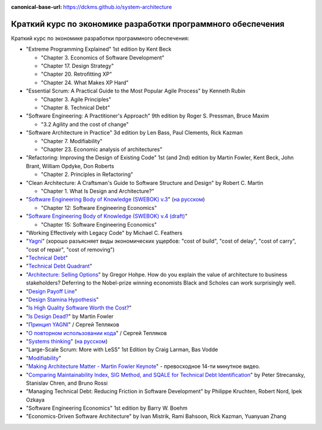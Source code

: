 :canonical-base-url: https://dckms.github.io/system-architecture

.. index:: Economics

.. index::
   single: Literature; in Economics of Software Development
   :name: emacsway-software-development-economics-literature

=============================================================
Краткий курс по экономике разработки программного обеспечения
=============================================================

.. sectionauthor:: Ivan Zakrevsky

Краткий курс по экономике разработки программного обеспечения:

- "Extreme Programming Explained" 1st edition by Kent Beck

  - "Chapter 3. Economics of Software Development"
  - "Chapter 17. Design Strategy"
  - "Chapter 20. Retrofitting XP"
  - "Chapter 24. What Makes XP Hard"

- "Essential Scrum: A Practical Guide to the Most Popular Agile Process" by Kenneth Rubin

  - "Chapter 3. Agile Principles"
  - "Chapter 8. Technical Debt"

- "Software Engineering: A Practitioner's Approach" 9th edition by Roger S. Pressman, Bruce Maxim

  - "3.2 Agility and the cost of change"

- "Software Architecture in Practice" 3d edition by Len Bass, Paul Clements, Rick Kazman

  - "Chapter 7. Modifiability"
  - "Chapter 23. Economic analysis of architectures"

- "Refactoring: Improving the Design of Existing Code" 1st (and 2nd) edition by Martin Fowler, Kent Beck, John Brant, William Opdyke, Don Roberts

  - "Chapter 2. Principles in Refactoring"

- "Clean Architecture: A Craftsman's Guide to Software Structure and Design" by Robert C. Martin

  - "Chapter 1. What Is Design and Architecture?"

- "`Software Engineering Body of Knowledge (SWEBOK) v.3 <https://www.computer.org/education/bodies-of-knowledge/software-engineering>`__" (`на русском <https://github.com/ligurio/swebok-2004-in-russian>`__)

  - "Chapter 12: Software Engineering Economics"

- "`Software Engineering Body of Knowledge (SWEBOK) v.4 (draft) <https://waseda.app.box.com/v/ieee-cs-swebok>`__"

  - "Chapter 15: Software Engineering Economics"

- "Working Effectively with Legacy Code" by Michael C. Feathers
- "`Yagni <https://martinfowler.com/bliki/Yagni.html>`__" (хорошо разъясняет виды экономических ущербов: "cost of build", "cost of delay", "cost of carry", "cost of repair", "cost of removing")
- "`Technical Debt <https://martinfowler.com/bliki/TechnicalDebt.html>`__"
- "`Technical Debt Quadrant <https://martinfowler.com/bliki/TechnicalDebtQuadrant.html>`__"
- "`Architecture: Selling Options <https://architectelevator.com/architecture/architecture-options/>`__" by Gregor Hohpe. How do you explain the value of architecture to business stakeholders? Deferring to the Nobel-prize winning economists Black and Scholes can work surprisingly well.
- "`Design Payoff Line <https://martinfowler.com/bliki/DesignPayoffLine.html>`__"
- "`Design Stamina Hypothesis <https://martinfowler.com/bliki/DesignStaminaHypothesis.html>`__"
- "`Is High Quality Software Worth the Cost? <https://martinfowler.com/articles/is-quality-worth-cost.html>`__"
- "`Is Design Dead? <https://martinfowler.com/articles/designDead.html>`__" by Martin Fowler
- "`Принцип YAGNI <http://sergeyteplyakov.blogspot.com/2016/08/yagni.html>`__" / Сергей Тепляков
- "`О повторном использовании кода <http://sergeyteplyakov.blogspot.com/2012/04/blog-post_19.html>`__" / Сергей Тепляков
- "`Systems thinking <https://less.works/less/principles/systems-thinking.html>`__" (`на русском <https://less.works/ru/less/principles/systems-thinking.html>`__)
- "Large-Scale Scrum: More with LeSS" 1st Edition by Craig Larman, Bas Vodde
- "`Modifiability <https://resources.sei.cmu.edu/library/asset-view.cfm?assetid=8299>`__"
- "`Making Architecture Matter - Martin Fowler Keynote <https://youtu.be/DngAZyWMGR0>`__" - превосходное 14-ти минутное видео.
- "`Comparing Maintainability Index, SIG Method, and SQALE for Technical Debt Identification <https://doi.org/10.1155/2020/2976564>`__" by Peter Strecansky, Stanislav Chren, and Bruno Rossi
- "Managing Technical Debt: Reducing Friction in Software Development" by Philippe Kruchten, Robert Nord, Ipek Ozkaya
- "Software Engineering Economics" 1st edition by Barry W. Boehm
- "Economics-Driven Software Architecture" by Ivan Mistrik, Rami Bahsoon, Rick Kazman, Yuanyuan Zhang


.. seealso::

   - ":ref:`emacsway-yagni`
   - ":ref:`emacsway-when-to-refactor`"
   - ":ref:`emacsway-when-to-write-unit-tests`"
   - ":ref:`emacsway-agile-software-design`"
   - ":ref:`emacsway-agile-patterns`"
   - ":ref:`emacsway-icebreaker-principle`"
   - ":ref:`emacsway-adaptation`"
   - ":ref:`emacsway-agile-development`"
   - ":ref:`emacsway-agile-balancing-business-technical-concerns`"
   - ":ref:`emacsway-agile-common-planning-errors`"
   - ":ref:`emacsway-compound-interest`"
   - ":ref:`emacsway-architecture-options`"
